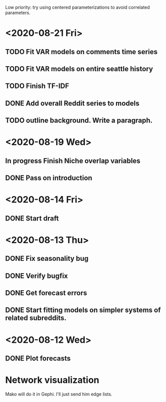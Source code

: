 Low priority: try using centered parameterizations to avoid correlated parameters.

* <2020-08-21 Fri>
** TODO Fit VAR models on comments time series 
** TODO Fit VAR models on entire seattle history

** TODO Finish TF-IDF
** DONE Add overall Reddit series to models 
** TODO outline background. Write a paragraph.

* <2020-08-19 Wed>
** In progress Finish Niche overlap variables
** DONE Pass on introduction


* <2020-08-14 Fri>
** DONE Start draft

* <2020-08-13 Thu>
** DONE Fix seasonality bug
** DONE Verify bugfix
** DONE Get forecast errors
** DONE Start fitting models on simpler systems of related subreddits.


* <2020-08-12 Wed>
** DONE Plot forecasts





* Network visualization
Mako will do it in Gephi. I'll just send him edge lists. 
